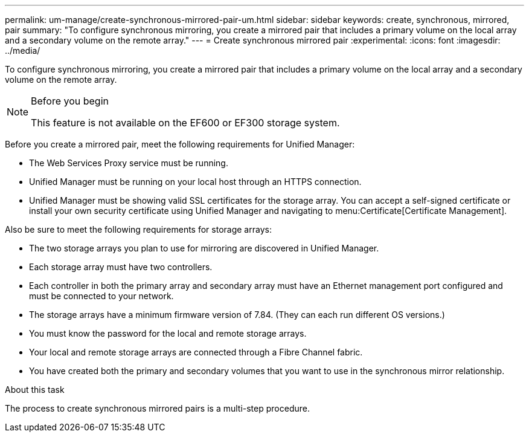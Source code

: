 ---
permalink: um-manage/create-synchronous-mirrored-pair-um.html
sidebar: sidebar
keywords: create, synchronous, mirrored, pair
summary: "To configure synchronous mirroring, you create a mirrored pair that includes a primary volume on the local array and a secondary volume on the remote array."
---
= Create synchronous mirrored pair
:experimental:
:icons: font
:imagesdir: ../media/

[.lead]
To configure synchronous mirroring, you create a mirrored pair that includes a primary volume on the local array and a secondary volume on the remote array.

.Before you begin

[NOTE]
====
This feature is not available on the EF600 or EF300 storage system.
====

Before you create a mirrored pair, meet the following requirements for Unified Manager:

* The Web Services Proxy service must be running.
* Unified Manager must be running on your local host through an HTTPS connection.
* Unified Manager must be showing valid SSL certificates for the storage array. You can accept a self-signed certificate or install your own security certificate using Unified Manager and navigating to menu:Certificate[Certificate Management].

Also be sure to meet the following requirements for storage arrays:

* The two storage arrays you plan to use for mirroring are discovered in Unified Manager.
* Each storage array must have two controllers.
* Each controller in both the primary array and secondary array must have an Ethernet management port configured and must be connected to your network.
* The storage arrays have a minimum firmware version of 7.84. (They can each run different OS versions.)
* You must know the password for the local and remote storage arrays.
* Your local and remote storage arrays are connected through a Fibre Channel fabric.
* You have created both the primary and secondary volumes that you want to use in the synchronous mirror relationship.

.About this task

The process to create synchronous mirrored pairs is a multi-step procedure.
